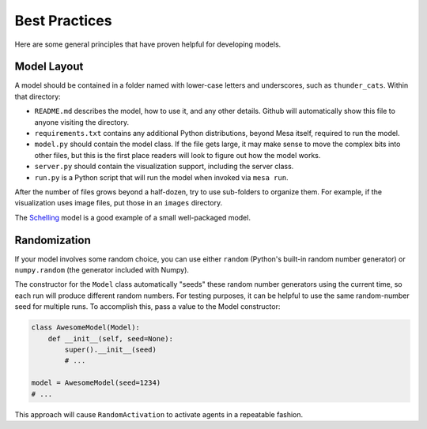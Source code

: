Best Practices
==============

Here are some general principles that have proven helpful for developing models.

Model Layout
------------

A model should be contained in a folder named with lower-case letters and
underscores, such as ``thunder_cats``. Within that directory:

* ``README.md`` describes the model, how to use it, and any other details.
  Github will automatically show this file to anyone visiting the directory.

* ``requirements.txt`` contains any additional Python distributions, beyond
  Mesa itself, required to run the model.

* ``model.py`` should contain the model class.  If the file gets large, it may
  make sense to move the complex bits into other files, but this is the first
  place readers will look to figure out how the model works.

* ``server.py`` should contain the visualization support, including the server
  class.

* ``run.py`` is a Python script that will run the model when invoked via
  ``mesa run``.

After the number of files grows beyond a half-dozen, try to use sub-folders to
organize them. For example, if the visualization uses image files, put those in
an ``images`` directory.

The `Schelling
<https://github.com/projectmesa/mesa/tree/master/examples/Schelling>`_ model is
a good example of a small well-packaged model.

Randomization
-------------

If your model involves some random choice, you can use either ``random``
(Python's built-in random number generator) or ``numpy.random`` (the generator
included with Numpy).

The constructor for the ``Model`` class automatically "seeds" these random
number generators using the current time, so each run will produce different
random numbers. For testing purposes, it can be helpful to use the same
random-number seed for multiple runs. To accomplish this, pass a value to the
Model constructor:

.. code:: python

    class AwesomeModel(Model):
        def __init__(self, seed=None):
            super().__init__(seed)
            # ...

    model = AwesomeModel(seed=1234)
    # ...

This approach will cause ``RandomActivation`` to activate agents in a
repeatable fashion.
